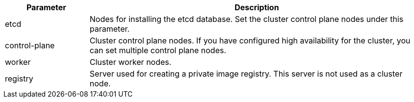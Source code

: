 // :ks_include_id: bcd276927dfd4924a47a068697e1b751
[%header,cols="1a,4a"]
|===
|Parameter |Description

|etcd
|Nodes for installing the etcd database. Set the cluster control plane nodes under this parameter.

|control-plane
|Cluster control plane nodes. If you have configured high availability for the cluster, you can set multiple control plane nodes.

|worker
|Cluster worker nodes.

|registry
|Server used for creating a private image registry. This server is not used as a cluster node.
ifeval::["{file_output_type}" == "html"]
During the installation or upgrade of {ks_product-en}, if the cluster nodes cannot connect to the Internet, you need to set the server used for creating a private image registry under this parameter. Otherwise, you can comment out this parameter.
endif::[]
|===
